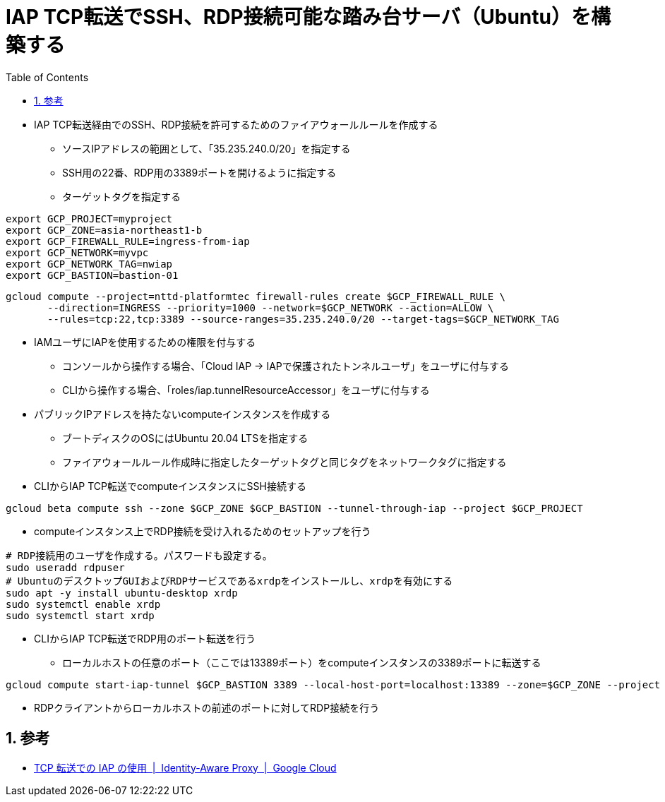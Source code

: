 :toc: left
:toctitle: 目次
:sectnums:
:sectanchors:
:sectinks:
:chapter-label:
:source-highlighter: highlightjs

= IAP TCP転送でSSH、RDP接続可能な踏み台サーバ（Ubuntu）を構築する

* IAP TCP転送経由でのSSH、RDP接続を許可するためのファイアウォールルールを作成する
** ソースIPアドレスの範囲として、「35.235.240.0/20」を指定する
** SSH用の22番、RDP用の3389ポートを開けるように指定する
** ターゲットタグを指定する

[source, bash]
----
export GCP_PROJECT=myproject
export GCP_ZONE=asia-northeast1-b
export GCP_FIREWALL_RULE=ingress-from-iap
export GCP_NETWORK=myvpc
export GCP_NETWORK_TAG=nwiap
export GCP_BASTION=bastion-01
----

[source, bash]
----
gcloud compute --project=nttd-platformtec firewall-rules create $GCP_FIREWALL_RULE \
       --direction=INGRESS --priority=1000 --network=$GCP_NETWORK --action=ALLOW \
       --rules=tcp:22,tcp:3389 --source-ranges=35.235.240.0/20 --target-tags=$GCP_NETWORK_TAG
----

* IAMユーザにIAPを使用するための権限を付与する
** コンソールから操作する場合、「Cloud IAP -> IAPで保護されたトンネルユーザ」をユーザに付与する
** CLIから操作する場合、「roles/iap.tunnelResourceAccessor」をユーザに付与する

* パブリックIPアドレスを持たないcomputeインスタンスを作成する
** ブートディスクのOSにはUbuntu 20.04 LTSを指定する
** ファイアウォールルール作成時に指定したターゲットタグと同じタグをネットワークタグに指定する

* CLIからIAP TCP転送でcomputeインスタンスにSSH接続する

[source, bash]
----
gcloud beta compute ssh --zone $GCP_ZONE $GCP_BASTION --tunnel-through-iap --project $GCP_PROJECT
----

* computeインスタンス上でRDP接続を受け入れるためのセットアップを行う

[source, bash]
----
# RDP接続用のユーザを作成する。パスワードも設定する。
sudo useradd rdpuser
# UbuntuのデスクトップGUIおよびRDPサービスであるxrdpをインストールし、xrdpを有効にする
sudo apt -y install ubuntu-desktop xrdp
sudo systemctl enable xrdp
sudo systemctl start xrdp
----

* CLIからIAP TCP転送でRDP用のポート転送を行う
** ローカルホストの任意のポート（ここでは13389ポート）をcomputeインスタンスの3389ポートに転送する

[source, bash]
----
gcloud compute start-iap-tunnel $GCP_BASTION 3389 --local-host-port=localhost:13389 --zone=$GCP_ZONE --project $GCP_PROJECT
----

* RDPクライアントからローカルホストの前述のポートに対してRDP接続を行う

== 参考

* link:https://cloud.google.com/iap/docs/using-tcp-forwarding[TCP 転送での IAP の使用  |  Identity-Aware Proxy  |  Google Cloud]
